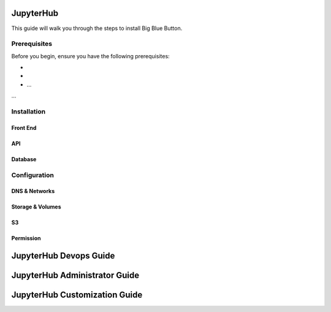 
JupyterHub
================================

This guide will walk you through the steps to install Big Blue Button.

Prerequisites
-------------

Before you begin, ensure you have the following prerequisites:

- 
- 
- ...

...

Installation
-------------

Front End
~~~~~~~~~~~~~~~~~~~~~~~~~~~~

API
~~~~~~~~~~~~~~~~~~~~~~~~~~~~

Database
~~~~~~~~~~~~~~~~~~~~~~~~~~~~


Configuration
-------------

DNS & Networks
~~~~~~~~~~~~~~~~~~~~~

Storage & Volumes
~~~~~~~~~~~~~~~~~~~~~

S3 
~~~~~~~~~~~~~~~~~~~~~


Permission
~~~~~~~~~~~~~~~~~~~~~


JupyterHub  Devops Guide
================================


JupyterHub  Administrator Guide
=======================================


JupyterHub  Customization Guide
=======================================